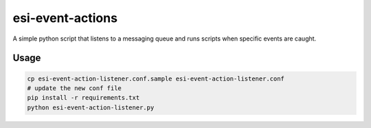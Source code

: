 =================
esi-event-actions
=================

A simple python script that listens to a messaging queue and runs scripts when
specific events are caught.

Usage
-----

.. code-block:: bash

  cp esi-event-action-listener.conf.sample esi-event-action-listener.conf
  # update the new conf file
  pip install -r requirements.txt
  python esi-event-action-listener.py

